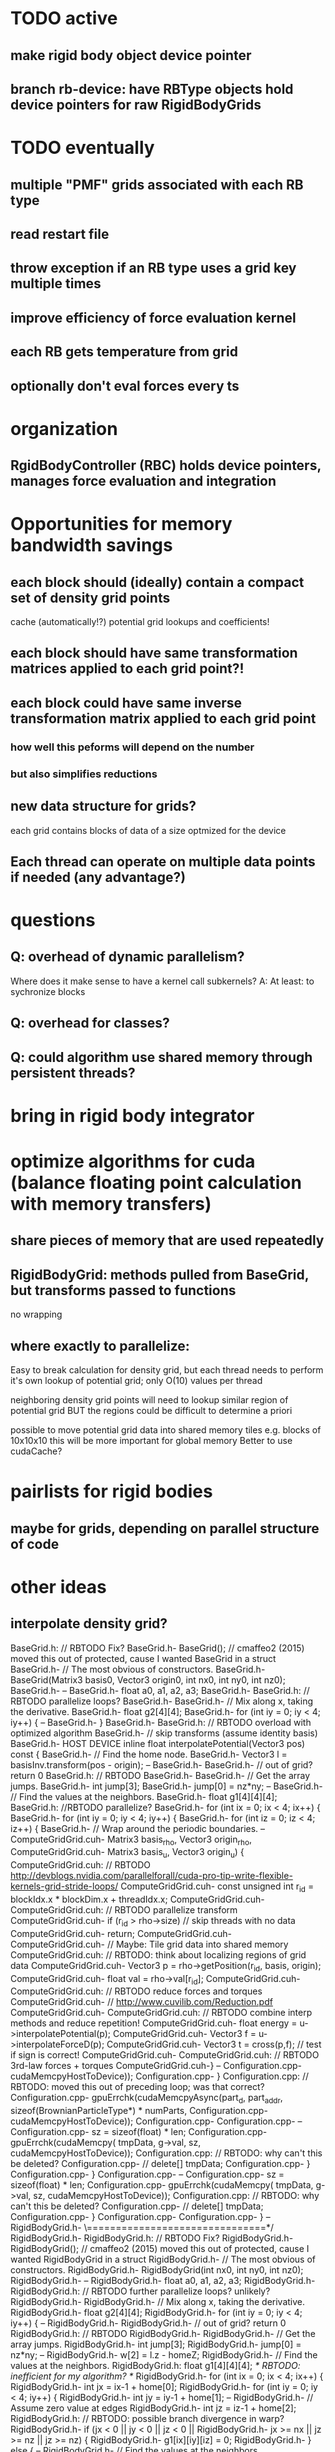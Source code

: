 * TODO active
** make rigid body object device pointer
** branch rb-device: have RBType objects hold device pointers for raw RigidBodyGrids

* TODO eventually
** multiple "PMF" grids associated with each RB type
** read restart file
** throw exception if an RB type uses a grid key multiple times
** improve efficiency of force evaluation kernel
** each RB gets temperature from grid
** optionally don't eval forces every ts



* organization
** RgidBodyController (RBC) holds device pointers, manages force evaluation and integration



* Opportunities for memory bandwidth savings
** each block should (ideally) contain a compact set of density grid points
 cache (automatically!?) potential grid lookups and coefficients! 
** each block should have same transformation matrices applied to each grid point?!
** each block could have same inverse transformation matrix applied to each grid point
*** how well this peforms will depend on the number 
*** but also simplifies reductions

** new data structure for grids?
 each grid contains blocks of data of a size optmized for the device 
** Each thread can operate on multiple data points if needed (any advantage?)



* questions
** Q: overhead of dynamic parallelism?
Where does it make sense to have a kernel call subkernels?
			A: At least: to sychronize blocks

** Q: overhead for classes?
** Q: could algorithm use shared memory through persistent threads?
	 
	 

* bring in rigid body integrator

* optimize algorithms for cuda (balance floating point calculation with memory transfers)
** share pieces of memory that are used repeatedly

** RigidBodyGrid: methods pulled from BaseGrid, but transforms passed to functions 
**** no wrapping

** where exactly to parallelize:
	 Easy to break calculation for density grid, but each thread needs to perform
	 it's own lookup of potential grid; only O(10) values per thread
	 
	 neighboring density grid points will need to lookup similar region of potential grid
	 						 BUT the regions could be difficult to determine a priori
							 
	
		
	 possible to move potential grid data into shared memory tiles
	 	 e.g. blocks of 10x10x10
     this will be more important for global memory 
	Better to use cudaCache?
	 
	 


* pairlists for rigid bodies 
** maybe for grids, depending on parallel structure of code

* other ideas
** interpolate density grid?

BaseGrid.h:	// RBTODO Fix?
BaseGrid.h-	BaseGrid(); // cmaffeo2 (2015) moved this out of protected, cause I wanted BaseGrid in a struct
BaseGrid.h-  // The most obvious of constructors.
BaseGrid.h-		BaseGrid(Matrix3 basis0, Vector3 origin0, int nx0, int ny0, int nz0);
BaseGrid.h-
--
BaseGrid.h-    float a0, a1, a2, a3;
BaseGrid.h-
BaseGrid.h:		// RBTODO parallelize loops?
BaseGrid.h-		
BaseGrid.h-    // Mix along x, taking the derivative.
BaseGrid.h-    float g2[4][4];
BaseGrid.h-    for (int iy = 0; iy < 4; iy++) {
--
BaseGrid.h-  }
BaseGrid.h-
BaseGrid.h:	// RBTODO overload with optimized algorithm
BaseGrid.h-	//  skip transforms (assume identity basis)
BaseGrid.h-  HOST DEVICE inline float interpolatePotential(Vector3 pos) const {
BaseGrid.h-    // Find the home node.
BaseGrid.h-    Vector3 l = basisInv.transform(pos - origin);
--
BaseGrid.h-
BaseGrid.h-		// out of grid? return 0
BaseGrid.h:		// RBTODO
BaseGrid.h-			
BaseGrid.h-    // Get the array jumps.
BaseGrid.h-    int jump[3];
BaseGrid.h-    jump[0] = nz*ny;
--
BaseGrid.h-		// Find the values at the neighbors.
BaseGrid.h-		float g1[4][4][4];
BaseGrid.h:		//RBTODO parallelize?
BaseGrid.h-		for (int ix = 0; ix < 4; ix++) {
BaseGrid.h-			for (int iy = 0; iy < 4; iy++) {
BaseGrid.h-				for (int iz = 0; iz < 4; iz++) {
BaseGrid.h-	  			// Wrap around the periodic boundaries. 
--
ComputeGridGrid.cuh-													Matrix3 basis_rho, Vector3 origin_rho,
ComputeGridGrid.cuh-													Matrix3 basis_u,   Vector3 origin_u) {
ComputeGridGrid.cuh:  // RBTODO http://devblogs.nvidia.com/parallelforall/cuda-pro-tip-write-flexible-kernels-grid-stride-loops/
ComputeGridGrid.cuh-	const unsigned int r_id = blockIdx.x * blockDim.x + threadIdx.x;
ComputeGridGrid.cuh-	
ComputeGridGrid.cuh:	// RBTODO parallelize transform
ComputeGridGrid.cuh-	if (r_id > rho->size)					// skip threads with no data 
ComputeGridGrid.cuh-		return;
ComputeGridGrid.cuh-	
ComputeGridGrid.cuh-	// Maybe: Tile grid data into shared memory
ComputeGridGrid.cuh:	//   RBTODO: think about localizing regions of grid data
ComputeGridGrid.cuh-	Vector3 p = rho->getPosition(r_id, basis, origin);
ComputeGridGrid.cuh-	float val = rho->val[r_id];
ComputeGridGrid.cuh-
ComputeGridGrid.cuh:	// RBTODO reduce forces and torques
ComputeGridGrid.cuh-	// http://www.cuvilib.com/Reduction.pdf
ComputeGridGrid.cuh-
ComputeGridGrid.cuh:	// RBTODO combine interp methods and reduce repetition! 
ComputeGridGrid.cuh-	float energy = u->interpolatePotential(p); 
ComputeGridGrid.cuh-	Vector3 f = u->interpolateForceD(p);
ComputeGridGrid.cuh-	Vector3 t = cross(p,f);				// test if sign is correct!
ComputeGridGrid.cuh-
ComputeGridGrid.cuh:	// RBTODO 3rd-law forces + torques
ComputeGridGrid.cuh-}
--
Configuration.cpp-				cudaMemcpyHostToDevice));
Configuration.cpp-	}
Configuration.cpp:	// RBTODO: moved this out of preceding loop; was that correct?
Configuration.cpp-	gpuErrchk(cudaMemcpyAsync(part_d, part_addr, sizeof(BrownianParticleType*) * numParts,
Configuration.cpp-				cudaMemcpyHostToDevice));
Configuration.cpp-
Configuration.cpp-
--
Configuration.cpp-			sz = sizeof(float) * len;
Configuration.cpp-			gpuErrchk(cudaMemcpy( tmpData, g->val, sz, cudaMemcpyHostToDevice));
Configuration.cpp:			// RBTODO: why can't this be deleted? 
Configuration.cpp-			// delete[] tmpData;
Configuration.cpp-		}
Configuration.cpp-	}
Configuration.cpp-
--
Configuration.cpp-			sz = sizeof(float) * len;
Configuration.cpp-			gpuErrchk(cudaMemcpy( tmpData, g->val, sz, cudaMemcpyHostToDevice));
Configuration.cpp:			// RBTODO: why can't this be deleted? 
Configuration.cpp-			// delete[] tmpData;
Configuration.cpp-		}
Configuration.cpp-		
Configuration.cpp-  }
--
RigidBodyGrid.h-	\===============================*/
RigidBodyGrid.h-	
RigidBodyGrid.h:	// RBTODO Fix?
RigidBodyGrid.h-	RigidBodyGrid(); // cmaffeo2 (2015) moved this out of protected, cause I wanted RigidBodyGrid in a struct
RigidBodyGrid.h-  // The most obvious of constructors.
RigidBodyGrid.h-		RigidBodyGrid(int nx0, int ny0, int nz0);
RigidBodyGrid.h-
--
RigidBodyGrid.h-    float a0, a1, a2, a3;
RigidBodyGrid.h-
RigidBodyGrid.h:		// RBTODO further parallelize loops? unlikely?
RigidBodyGrid.h-		
RigidBodyGrid.h-    // Mix along x, taking the derivative.
RigidBodyGrid.h-    float g2[4][4];
RigidBodyGrid.h-    for (int iy = 0; iy < 4; iy++) {
--
RigidBodyGrid.h-
RigidBodyGrid.h-		// out of grid? return 0
RigidBodyGrid.h:		// RBTODO
RigidBodyGrid.h-			
RigidBodyGrid.h-    // Get the array jumps.
RigidBodyGrid.h-    int jump[3];
RigidBodyGrid.h-    jump[0] = nz*ny;
--
RigidBodyGrid.h-		w[2] = l.z - homeZ;
RigidBodyGrid.h-		// Find the values at the neighbors.
RigidBodyGrid.h:		float g1[4][4][4];					/* RBTODO: inefficient for my algorithm? */
RigidBodyGrid.h-		for (int ix = 0; ix < 4; ix++) {
RigidBodyGrid.h-			int jx = ix-1 + home[0];
RigidBodyGrid.h-			for (int iy = 0; iy < 4; iy++) {
RigidBodyGrid.h-				int jy = iy-1 + home[1];
--
RigidBodyGrid.h-	  			// Assume zero value at edges
RigidBodyGrid.h-					int jz = iz-1 + home[2];
RigidBodyGrid.h:					// RBTODO: possible branch divergence in warp?
RigidBodyGrid.h-					if (jx <  0  ||  jy < 0  ||  jz < 0  ||
RigidBodyGrid.h-							jx >= nx || jz >= nz || jz >= nz) {
RigidBodyGrid.h-						g1[ix][iy][iz] = 0;
RigidBodyGrid.h-					} else {
--
RigidBodyGrid.h-		// Find the values at the neighbors.
RigidBodyGrid.h-		float g1[4][4][4];
RigidBodyGrid.h:		//RBTODO parallelize?
RigidBodyGrid.h-		for (int ix = 0; ix < 4; ix++) {
RigidBodyGrid.h-			for (int iy = 0; iy < 4; iy++) {
RigidBodyGrid.h-				for (int iz = 0; iz < 4; iz++) {
RigidBodyGrid.h-	  			// Wrap around the periodic boundaries. 
